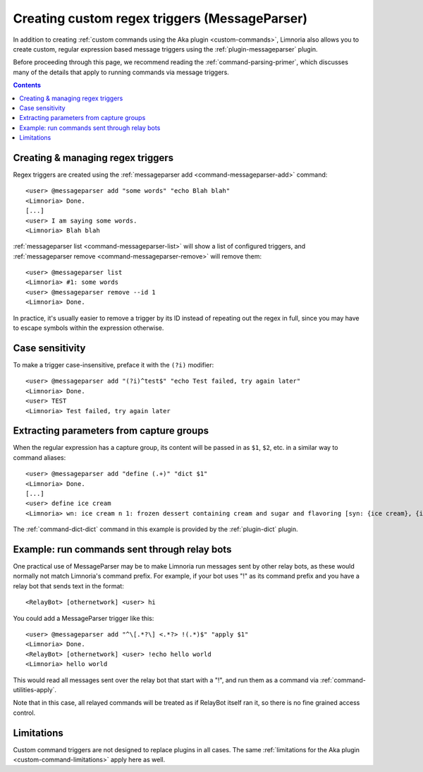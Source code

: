 .. _custom-regex-triggers:

==============================================
Creating custom regex triggers (MessageParser)
==============================================

In addition to creating :ref:`custom commands using the Aka plugin <custom-commands>`,
Limnoria also allows you to create custom, regular expression based message
triggers using the :ref:`plugin-messageparser` plugin.

Before proceeding through this page, we recommend reading the
:ref:`command-parsing-primer`, which discusses many of the details that apply
to running commands via message triggers.

.. contents::

Creating & managing regex triggers
----------------------------------

Regex triggers are created using the :ref:`messageparser add <command-messageparser-add>` command::

    <user> @messageparser add "some words" "echo Blah blah"
    <Limnoria> Done.
    [...]
    <user> I am saying some words.
    <Limnoria> Blah blah

:ref:`messageparser list <command-messageparser-list>` will show a list of configured triggers, and
:ref:`messageparser remove <command-messageparser-remove>` will remove them::

    <user> @messageparser list
    <Limnoria> #1: some words
    <user> @messageparser remove --id 1
    <Limnoria> Done.

In practice, it's usually easier to remove a trigger by its ID instead of
repeating out the regex in full, since you may have to escape symbols within the
expression otherwise.

Case sensitivity
----------------

To make a trigger case-insensitive, preface it with the ``(?i)`` modifier::

    <user> @messageparser add "(?i)^test$" "echo Test failed, try again later"
    <Limnoria> Done.
    <user> TEST
    <Limnoria> Test failed, try again later

Extracting parameters from capture groups
-----------------------------------------

When the regular expression has a capture group, its content will be passed in
as ``$1``, ``$2``, etc. in a similar way to command aliases::

    <user> @messageparser add "define (.+)" "dict $1"
    <Limnoria> Done.
    [...]
    <user> define ice cream
    <Limnoria> wn: ice cream n 1: frozen dessert containing cream and sugar and flavoring [syn: {ice cream}, {icecream}]

The :ref:`command-dict-dict` command in this example is provided by the
:ref:`plugin-dict` plugin.

Example: run commands sent through relay bots
---------------------------------------------

One practical use of MessageParser may be to make Limnoria run messages sent
by other relay bots, as these would normally not match Limnoria's command
prefix. For example, if your bot uses "!" as its command prefix and you have a
relay bot that sends text in the format::

    <RelayBot> [othernetwork] <user> hi

You could add a MessageParser trigger like this::

    <user> @messageparser add "^\[.*?\] <.*?> !(.*)$" "apply $1"
    <Limnoria> Done.
    <RelayBot> [othernetwork] <user> !echo hello world
    <Limnoria> hello world

This would read all messages sent over the relay bot that start with a "!", and
run them as a command via :ref:`command-utilities-apply`.

Note that in this case, all relayed commands will be treated as if RelayBot
itself ran it, so there is no fine grained access control.

Limitations
-----------

Custom command triggers are not designed to replace plugins in all cases. The
same :ref:`limitations for the Aka plugin <custom-command-limitations>` apply
here as well.
